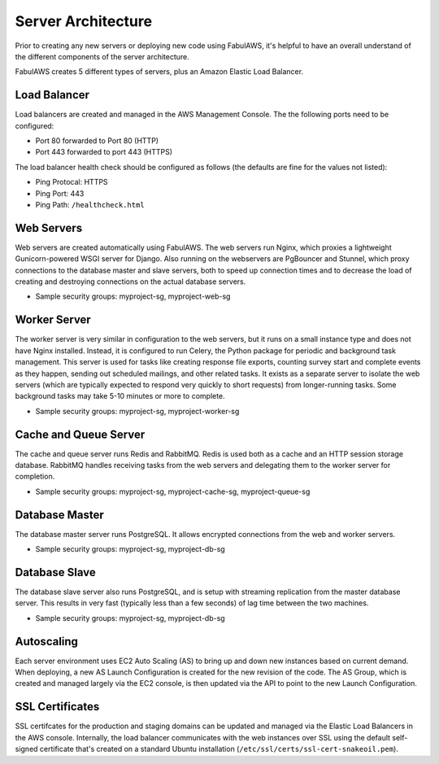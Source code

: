 Server Architecture
===================

Prior to creating any new servers or deploying new code using FabulAWS, it's
helpful to have an overall understand of the different components of the
server architecture.

FabulAWS creates 5 different types of servers, plus an Amazon Elastic Load
Balancer.

Load Balancer
-------------
Load balancers are created and managed in the AWS Management Console. The
the following ports need to be configured:

* Port 80 forwarded to Port 80 (HTTP)
* Port 443 forwarded to port 443 (HTTPS)

The load balancer health check should be configured as follows (the defaults are
fine for the values not listed):

* Ping Protocal: HTTPS
* Ping Port: 443
* Ping Path: ``/healthcheck.html``

Web Servers
-----------

Web servers are created automatically using FabulAWS.  The web servers run
Nginx, which proxies a lightweight Gunicorn-powered WSGI server for Django.
Also running on the webservers are PgBouncer and Stunnel, which proxy
connections to the database master and slave servers, both to speed up
connection times and to decrease the load of creating and destroying connections
on the actual database servers.

* Sample security groups: myproject-sg, myproject-web-sg

Worker Server
-------------

The worker server is very similar in configuration to the web servers, but it
runs on a small instance type and does not have Nginx installed.  Instead, it
is configured to run Celery, the Python package for periodic and background task
management.  This server is used for tasks like creating response file exports,
counting survey start and complete events as they happen, sending out scheduled
mailings, and other related tasks.  It exists as a separate server to isolate
the web servers (which are typically expected to respond very quickly to short
requests) from longer-running tasks.  Some background tasks may take 5-10
minutes or more to complete.

* Sample security groups: myproject-sg, myproject-worker-sg

Cache and Queue Server
----------------------

The cache and queue server runs Redis and RabbitMQ.  Redis is used both as a
cache and an HTTP session storage database.  RabbitMQ handles receiving tasks
from the web servers and delegating them to the worker server for completion.

* Sample security groups: myproject-sg, myproject-cache-sg, myproject-queue-sg

Database Master
---------------

The database master server runs PostgreSQL.  It allows encrypted connections
from the web and worker servers.

* Sample security groups: myproject-sg, myproject-db-sg

Database Slave
--------------

The database slave server also runs PostgreSQL, and is setup with streaming
replication from the master database server.  This results in very fast
(typically less than a few seconds) of lag time between the two machines.

* Sample security groups: myproject-sg, myproject-db-sg

Autoscaling
-----------

Each server environment uses EC2 Auto Scaling (AS) to bring up and down new
instances based on current demand.  When deploying, a new AS Launch
Configuration is created for the new revision of the code.  The AS Group, which
is created and managed largely via the EC2 console, is then updated via the API
to point to the new Launch Configuration.

SSL Certificates
----------------

SSL certifcates for the production and staging domains can be updated and
managed via the Elastic Load Balancers in the AWS console.  Internally, the
load balancer communicates with the web instances over SSL using the default
self-signed certificate that's created on a standard Ubuntu installation 
(``/etc/ssl/certs/ssl-cert-snakeoil.pem``).
